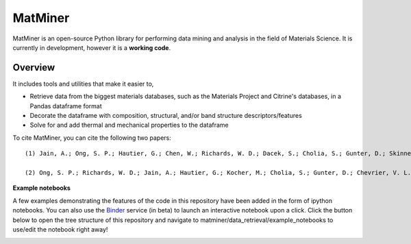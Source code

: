 ========
MatMiner
========

MatMiner is an open-source Python library for performing data mining and analysis in the field of Materials Science. It is currently in development, however it is a **working code**.

Overview
--------

It includes tools and utilities that make it easier to,

- Retrieve data from the biggest materials databases, such as the Materials Project and Citrine's databases, in a Pandas dataframe format
- Decorate the dataframe with composition, structural, and/or band structure descriptors/features
- Solve for and add thermal and mechanical properties to the dataframe




To cite MatMiner, you can cite the following two papers::

    (1) Jain, A.; Ong, S. P.; Hautier, G.; Chen, W.; Richards, W. D.; Dacek, S.; Cholia, S.; Gunter, D.; Skinner, D.; Ceder, G.; Persson, K. A. Commentary: The Materials Project: A materials genome approach to accelerating materials innovation, APL Mater., 2013, 1, 011002, doi:10.1063/1.4812323.

    (2) Ong, S. P.; Richards, W. D.; Jain, A.; Hautier, G.; Kocher, M.; Cholia, S.; Gunter, D.; Chevrier, V. L.; Persson, K. a.; Ceder, G. Python Materials Genomics (pymatgen): A robust, open-source python library for materials analysis, Comput. Mater. Sci., 2013, 68, 314–319, doi:10.1016/j.commatsci.2012.10.028.

**Example notebooks**

A few examples demonstrating the features of the code in this repository have been added in the form of ipython notebooks. You can also use the `Binder <http://mybinder.org/>`_ service (in beta) to launch an interactive notebook upon a click. Click the button below to open the tree structure of this repository and navigate to matminer/data_retrieval/example_notebooks to use/edit the notebook right away!

.. image:: http://mybinder.org/badge.svg 
   :target: http://mybinder.org/repo/hackingmaterials/MatMiner   
